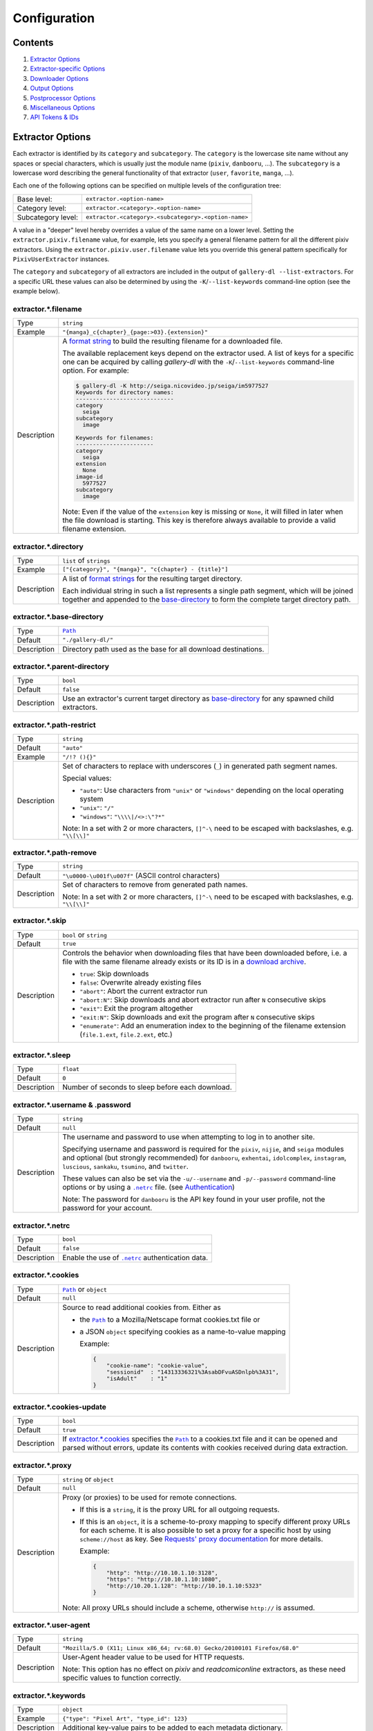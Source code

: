 Configuration
#############

Contents
========

1) `Extractor Options`_
2) `Extractor-specific Options`_
3) `Downloader Options`_
4) `Output Options`_
5) `Postprocessor Options`_
6) `Miscellaneous Options`_
7) `API Tokens & IDs`_



Extractor Options
=================


Each extractor is identified by its ``category`` and ``subcategory``.
The ``category`` is the lowercase site name without any spaces or special
characters, which is usually just the module name
(``pixiv``, ``danbooru``, ...).
The ``subcategory`` is a lowercase word describing the general functionality
of that extractor (``user``, ``favorite``, ``manga``, ...).

Each one of the following options can be specified on multiple levels of the
configuration tree:

================== =====
Base level:        ``extractor.<option-name>``
Category level:    ``extractor.<category>.<option-name>``
Subcategory level: ``extractor.<category>.<subcategory>.<option-name>``
================== =====

A value in a "deeper" level hereby overrides a value of the same name on a
lower level. Setting the ``extractor.pixiv.filename`` value, for example, lets
you specify a general filename pattern for all the different pixiv extractors.
Using the ``extractor.pixiv.user.filename`` value lets you override this
general pattern specifically for ``PixivUserExtractor`` instances.

The ``category`` and ``subcategory`` of all extractors are included in the
output of ``gallery-dl --list-extractors``. For a specific URL these values
can also be determined by using the ``-K``/``--list-keywords`` command-line
option (see the example below).

extractor.*.filename
--------------------
=========== =====
Type        ``string``
Example     ``"{manga}_c{chapter}_{page:>03}.{extension}"``
Description A `format string`_ to build the resulting filename
            for a downloaded file.

            The available replacement keys depend on the extractor used. A list
            of keys for a specific one can be acquired by calling *gallery-dl*
            with the ``-K``/``--list-keywords`` command-line option.
            For example:

            .. code::

                $ gallery-dl -K http://seiga.nicovideo.jp/seiga/im5977527
                Keywords for directory names:
                -----------------------------
                category
                  seiga
                subcategory
                  image

                Keywords for filenames:
                -----------------------
                category
                  seiga
                extension
                  None
                image-id
                  5977527
                subcategory
                  image

            Note: Even if the value of the ``extension`` key is missing or
            ``None``, it will filled in later when the file download is
            starting. This key is therefore always available to provide
            a valid filename extension.
=========== =====


extractor.*.directory
---------------------
=========== =====
Type        ``list`` of ``strings``
Example     ``["{category}", "{manga}", "c{chapter} - {title}"]``
Description A list of `format strings`_ for the resulting target directory.

            Each individual string in such a list represents a single path
            segment, which will be joined together and appended to the
            base-directory_ to form the complete target directory path.
=========== =====


extractor.*.base-directory
--------------------------
=========== =====
Type        |Path|_
Default     ``"./gallery-dl/"``
Description Directory path used as the base for all download destinations.
=========== =====


extractor.*.parent-directory
----------------------------
=========== =====
Type        ``bool``
Default     ``false``
Description Use an extractor's current target directory as
            `base-directory <extractor.*.base-directory_>`__
            for any spawned child extractors.
=========== =====


extractor.*.path-restrict
-------------------------
=========== =====
Type        ``string``
Default     ``"auto"``
Example     ``"/!? (){}"``
Description Set of characters to replace with underscores (``_``)
            in generated path segment names.

            Special values:

            * ``"auto"``: Use characters from ``"unix"`` or ``"windows"``
              depending on the local operating system
            * ``"unix"``: ``"/"``
            * ``"windows"``: ``"\\\\|/<>:\"?*"``

            Note: In a set with 2 or more characters, ``[]^-\`` need to be
            escaped with backslashes, e.g. ``"\\[\\]"``
=========== =====


extractor.*.path-remove
-----------------------
=========== =====
Type        ``string``
Default     ``"\u0000-\u001f\u007f"`` (ASCII control characters)
Description Set of characters to remove from generated path names.

            Note: In a set with 2 or more characters, ``[]^-\`` need to be
            escaped with backslashes, e.g. ``"\\[\\]"``
=========== =====


extractor.*.skip
----------------
=========== =====
Type        ``bool`` or ``string``
Default     ``true``
Description Controls the behavior when downloading files that have been
            downloaded before, i.e. a file with the same filename already
            exists or its ID is in a `download archive`__.

            * ``true``: Skip downloads
            * ``false``: Overwrite already existing files

            * ``"abort"``: Abort the current extractor run
            * ``"abort:N"``: Skip downloads and abort extractor run
              after ``N`` consecutive skips

            * ``"exit"``: Exit the program altogether
            * ``"exit:N"``: Skip downloads and exit the program
              after ``N`` consecutive skips

            * ``"enumerate"``: Add an enumeration index to the beginning of the
              filename extension (``file.1.ext``, ``file.2.ext``, etc.)
=========== =====

__ `extractor.*.archive`_


extractor.*.sleep
-----------------
=========== =====
Type        ``float``
Default     ``0``
Description Number of seconds to sleep before each download.
=========== =====


extractor.*.username & .password
--------------------------------
=========== =====
Type        ``string``
Default     ``null``
Description The username and password to use when attempting to log in to
            another site.

            Specifying username and password is required for the
            ``pixiv``, ``nijie``, and ``seiga``
            modules and optional (but strongly recommended) for
            ``danbooru``, ``exhentai``, ``idolcomplex``, ``instagram``,
            ``luscious``, ``sankaku``, ``tsumino``, and ``twitter``.

            These values can also be set via the ``-u/--username`` and
            ``-p/--password`` command-line options or by using a |.netrc|_ file.
            (see Authentication_)

            Note: The password for ``danbooru`` is the API key found in your
            user profile, not the password for your account.
=========== =====


extractor.*.netrc
-----------------
=========== =====
Type        ``bool``
Default     ``false``
Description Enable the use of |.netrc|_ authentication data.
=========== =====


extractor.*.cookies
-------------------
=========== =====
Type        |Path|_ or ``object``
Default     ``null``
Description Source to read additional cookies from. Either as

            * the |Path|_ to a Mozilla/Netscape format cookies.txt file or
            * a JSON ``object`` specifying cookies as a name-to-value mapping

              Example:

              .. code::

                {
                    "cookie-name": "cookie-value",
                    "sessionid"  : "14313336321%3AsabDFvuASDnlpb%3A31",
                    "isAdult"    : "1"
                }

=========== =====


extractor.*.cookies-update
--------------------------
=========== =====
Type        ``bool``
Default     ``true``
Description If `extractor.*.cookies`_ specifies the |Path|_ to a cookies.txt
            file and it can be opened and parsed without errors,
            update its contents with cookies received during data extraction.
=========== =====


extractor.*.proxy
-----------------
=========== =====
Type        ``string`` or ``object``
Default     ``null``
Description Proxy (or proxies) to be used for remote connections.

            * If this is a ``string``, it is the proxy URL for all
              outgoing requests.
            * If this is an ``object``, it is a scheme-to-proxy mapping to
              specify different proxy URLs for each scheme.
              It is also possible to set a proxy for a specific host by using
              ``scheme://host`` as key.
              See `Requests' proxy documentation`_ for more details.

              Example:

              .. code::

                {
                    "http": "http://10.10.1.10:3128",
                    "https": "http://10.10.1.10:1080",
                    "http://10.20.1.128": "http://10.10.1.10:5323"
                }

            Note: All proxy URLs should include a scheme,
            otherwise ``http://`` is assumed.
=========== =====


extractor.*.user-agent
----------------------
=========== =====
Type        ``string``
Default     ``"Mozilla/5.0 (X11; Linux x86_64; rv:68.0) Gecko/20100101 Firefox/68.0"``
Description User-Agent header value to be used for HTTP requests.

            Note: This option has no effect on `pixiv` and
            `readcomiconline` extractors, as these need specific values to
            function correctly.
=========== =====


extractor.*.keywords
--------------------
=========== =====
Type        ``object``
Example     ``{"type": "Pixel Art", "type_id": 123}``
Description Additional key-value pairs to be added to each metadata dictionary.
=========== =====


extractor.*.keywords-default
----------------------------
=========== =====
Type        any
Default     ``"None"``
Description Default value used for missing or undefined keyword names in
            format strings.
=========== =====


extractor.*.category-transfer
-----------------------------
=========== =====
Type        ``bool``
Default     Extractor-specific
Description Transfer an extractor's (sub)category values to all child
            extractors spawned by it, to let them inherit their parent's
            config options.
=========== =====


extractor.*.archive
-------------------
=========== =====
Type        |Path|_
Default     ``null``
Description File to store IDs of downloaded files in. Downloads of files
            already recorded in this archive file will be skipped_.

            The resulting archive file is not a plain text file but an SQLite3
            database, as either lookup operations are significantly faster or
            memory requirements are significantly lower when the
            amount of stored IDs gets reasonably large.
=========== =====


extractor.*.archive-format
--------------------------
=========== =====
Type        ``string``
Example     ``"{id}_{offset}"``
Description An alternative `format string`_ to build archive IDs with.
=========== =====


extractor.*.postprocessors
--------------------------
=========== =====
Type        ``list`` of |Postprocessor Configuration|_ objects
Example     .. code::

                [
                    {"name": "zip", "compression": "zip"},
                    {"name": "exec",  "command": ["/home/foobar/script", "{category}", "{image_id}"]}
                ]

Description A list of post-processors to be applied to each downloaded file
            in the same order as they are specified.
=========== =====


extractor.*.retries
-------------------
=========== =====
Type        ``integer``
Default     ``4``
Description Maximum number of times a failed HTTP request is retried before
            giving up or ``-1`` for infinite retries.
=========== =====


extractor.*.timeout
-------------------
=========== =====
Type        ``float`` or ``null``
Default     ``30``
Description Amount of time (in seconds) to wait for a successful connection
            and response from a remote server.

            This value gets internally used as the |timeout|_ parameter for the
            |requests.request()|_ method.
=========== =====


extractor.*.verify
------------------
=========== =====
Type        ``bool`` or ``string``
Default     ``true``
Description Controls whether to verify SSL/TLS certificates for HTTPS requests.

            If this is a ``string``, it must be the path to a CA bundle to use
            instead of the default certificates.

            This value gets internally used as the |verify|_ parameter for the
            |requests.request()|_ method.
=========== =====


extractor.*.download
--------------------
=========== =====
Type        ``bool``
Default     ``true``
Description Controls whether to download media files.

            Setting this to ``false`` won't download any files, but all other
            functions (postprocessors_, `download archive`_, etc.)
            will be executed as normal.
=========== =====

.. _postprocessors: `extractor.*.postprocessors`_
.. _download archive: `extractor.*.archive`_


extractor.*.image-range
-----------------------
=========== =====
Type        ``string``
Example     | ``"10-20"``,
            | ``"-5, 10, 30-50, 100-"``
Description Index-range(s) specifying which images to download.

            Note: The index of the first image is ``1``.
=========== =====


extractor.*.chapter-range
-------------------------
=========== =====
Type        ``string``
Description Like `image-range <extractor.*.image-range_>`__,
            but applies to delegated URLs like manga-chapters, etc.
=========== =====


extractor.*.image-filter
------------------------
=========== =====
Type        ``string``
Example     | ``"width >= 1200 and width/height > 1.2"``,
            | ``"re.search(r'foo(bar)+', description)"``
Description | Python expression controlling which images to download.
            | Files for which the expression evaluates to ``False``
              are ignored.
            | Available keys are the filename-specific ones listed
              by ``-K`` or ``-j``.
=========== =====


extractor.*.chapter-filter
--------------------------
=========== =====
Type        ``string``
Example     | ``"lang == 'en'"``
            | ``"language == 'French' and 10 <= chapter < 20"``
Description Like `image-filter <extractor.*.image-filter_>`__,
            but applies to delegated URLs like manga-chapters, etc.
=========== =====


extractor.*.image-unique
------------------------
=========== =====
Type        ``bool``
Default     ``false``
Description Ignore image URLs that have been encountered before during the
            current extractor run.
=========== =====


extractor.*.chapter-unique
--------------------------
=========== =====
Type        ``bool``
Default     ``false``
Description Like `image-unique`__, but applies to delegated URLs
            like manga-chapters, etc.
=========== =====

__ `extractor.*.image-unique`_


extractor.*.date-format
----------------------------
=========== =====
Type        ``string``
Default     ``"%Y-%m-%dT%H:%M:%S"``
Description Format string used to parse ``string`` values of
            `date-min` and `date-max`.

            See |strptime|_ for a list of formatting directives.
=========== =====



Extractor-specific Options
==========================


extractor.artstation.external
-----------------------------
=========== =====
Type        ``bool``
Default     ``false``
Description Try to follow external URLs of embedded players.
=========== =====


extractor.blogger.videos
------------------------
=========== =====
Type        ``bool``
Default     ``true``
Description Download embedded videos hosted on https://www.blogger.com/
=========== =====


extractor.danbooru.ugoira
-------------------------
=========== =====
Type        ``bool``
Default     ``true``
Description Controls the download target for Ugoira posts.

            * ``true``: Original ZIP archives
            * ``false``: Converted video files
=========== =====


extractor.deviantart.extra
--------------------------
=========== =====
Type        ``bool``
Default     ``false``
Description Download extra Sta.sh resources from description texts.

            Note: Enabling this option also enables deviantart.metadata_.
=========== =====


extractor.deviantart.flat
-------------------------
=========== =====
Type        ``bool``
Default     ``true``
Description Select the directory structure created by the Gallery- and
            Favorite-Extractors.

            * ``true``: Use a flat directory structure.
            * ``false``: Collect a list of all gallery-folders or
              favorites-collections and transfer any further work to other
              extractors (``folder`` or ``collection``), which will then
              create individual subdirectories for each of them.
=========== =====


extractor.deviantart.folders
----------------------------
=========== =====
Type        ``bool``
Default     ``false``
Description Provide a ``folders`` metadata field that contains the names of all
            folders a deviation is present in.

            Note: Gathering this information requires a lot of API calls.
            Use with caution.
=========== =====


extractor.deviantart.include
----------------------------
=========== =====
Type        ``string`` or ``list`` of ``strings``
Default     ``"gallery"``
Example     ``"favorite,journal,scraps"`` or ``["favorite", "journal", "scraps"]``
Description A (comma-separated) list of subcategories to include
            when processing a user profile.

            Possible values are
            ``"gallery"``, ``"scraps"``, ``"journal"``, ``"favorite"``.

            You can use ``"all"`` instead of listing all values separately.
=========== =====


extractor.deviantart.journals
-----------------------------
=========== =====
Type        ``string``
Default     ``"html"``
Description Selects the output format of journal entries.

            * ``"html"``: HTML with (roughly) the same layout as on DeviantArt.
            * ``"text"``: Plain text with image references and HTML tags removed.
            * ``"none"``: Don't download journals.
=========== =====


extractor.deviantart.mature
---------------------------
=========== =====
Type        ``bool``
Default     ``true``
Description Enable mature content.

            This option simply sets the |mature_content|_ parameter for API
            calls to either ``"true"`` or ``"false"`` and does not do any other
            form of content filtering.
=========== =====


extractor.deviantart.metadata
-----------------------------
=========== =====
Type        ``bool``
Default     ``false``
Description Request extended metadata for deviation objects to additionally
            provide ``description``, ``tags``, ``license`` and ``is_watching``
            fields.
=========== =====


extractor.deviantart.original
-----------------------------
=========== =====
Type        ``bool`` or ``string``
Default     ``true``
Description Download original files if available.

            Setting this option to ``"images"`` only downloads original
            files if they are images and falls back to preview versions for
            everything else (archives, etc.).
=========== =====


extractor.deviantart.quality
----------------------------
=========== =====
Type        ``integer``
Default     ``100``
Description JPEG quality level of newer images for which
            an original file download is not available.
=========== =====


extractor.deviantart.refresh-token
----------------------------------
=========== =====
Type        ``string``
Default     ``null``
Description The ``refresh-token`` value you get from
            `linking your DeviantArt account to gallery-dl <OAuth_>`__.

            Using a ``refresh-token`` allows you to access private or otherwise
            not publicly available deviations.

            Note: The ``refresh-token`` becomes invalid
            `after 3 months <https://www.deviantart.com/developers/authentication#refresh>`__
            or whenever your `cache file <cache.file_>`__ is deleted or cleared.
=========== =====


extractor.deviantart.wait-min
-----------------------------
=========== =====
Type        ``integer``
Default     ``0``
Description Minimum wait time in seconds before API requests.

            Note: This value will internally be rounded up
            to the next power of 2.
=========== =====


extractor.exhentai.limits
-------------------------
=========== =====
Type        ``bool``
Default     ``true``
Description Check image download limits
            and stop extraction when they are exceeded.
=========== =====


extractor.exhentai.original
---------------------------
=========== =====
Type        ``bool``
Default     ``true``
Description Download full-sized original images if available.
=========== =====


extractor.exhentai.wait-min & .wait-max
---------------------------------------
=========== =====
Type        ``float``
Default     ``3.0`` and ``6.0``
Description Minimum and maximum wait time in seconds between each image

            ExHentai detects and blocks automated downloaders.
            *gallery-dl* waits a randomly selected number of
            seconds between ``wait-min`` and ``wait-max`` after
            each image to prevent getting blocked.
=========== =====


extractor.flickr.access-token & .access-token-secret
----------------------------------------------------
=========== =====
Type        ``string``
Default     ``null``
Description The ``access_token`` and ``access_token_secret`` values you get
            from `linking your Flickr account to gallery-dl <OAuth_>`__.
=========== =====


extractor.flickr.videos
-----------------------
=========== =====
Type        ``bool``
Default     ``true``
Description Extract and download videos.
=========== =====


extractor.flickr.size-max
--------------------------
=========== =====
Type        ``integer`` or ``string``
Default     ``null``
Description Sets the maximum allowed size for downloaded images.

            * If this is an ``integer``, it specifies the maximum image dimension
              (width and height) in pixels.
            * If this is a ``string``, it should be one of Flickr's format specifiers
              (``"Original"``, ``"Large"``, ... or ``"o"``, ``"k"``, ``"h"``,
              ``"l"``, ...) to use as an upper limit.
=========== =====


extractor.furaffinity.include
-----------------------------
=========== =====
Type        ``string`` or ``list`` of ``strings``
Default     ``"gallery"``
Example     ``"scraps,favorite"`` or ``["scraps", "favorite"]``
Description A (comma-separated) list of subcategories to include
            when processing a user profile.

            Possible values are
            ``"gallery"``, ``"scraps"``, ``"favorite"``.

            You can use ``"all"`` instead of listing all values separately.
=========== =====


extractor.gelbooru.api
----------------------
=========== =====
Type        ``bool``
Default     ``true``
Description Enable use of Gelbooru's API.

            Set this value to `false` if the API has been disabled to switch
            to manual information extraction.
=========== =====


extractor.gfycat.format
-----------------------
=========== =====
Type        ``string``
Default     ``"mp4"``
Description The name of the preferred animation format, which can be one of
            ``"mp4"``, ``"webm"``, ``"gif"``, ``"webp"`` or ``"mjpg"``.

            If the selected format is not available, ``"mp4"``, ``"webm"``
            and ``"gif"`` (in that order) will be tried instead, until an
            available format is found.
=========== =====


extractor.hitomi.metadata
-------------------------
=========== =====
Type        ``bool``
Default     ``true``
Description Try to extract
            ``artist``, ``group``, ``parody``,  and ``characters``
            metadata.
=========== =====


extractor.imgur.mp4
-------------------
=========== =====
Type        ``bool`` or ``string``
Default     ``true``
Description Controls whether to choose the GIF or MP4 version of an animation.

            * ``true``: Follow Imgur's advice and choose MP4 if the
              ``prefer_video`` flag in an image's metadata is set.
            * ``false``: Always choose GIF.
            * ``"always"``: Always choose MP4.
=========== =====


extractor.instagram.highlights
------------------------------
=========== =====
Type        ``bool``
Default     ``false``
Description Include *Story Highlights* when downloading a user profile.
            (requires authentication)
=========== =====


extractor.instagram.videos
--------------------------
=========== =====
Type        ``bool``
Default     ``true``
Description Download video files.
=========== =====


extractor.kissmanga.captcha
---------------------------
=========== =====
Type        ``string``
Default     ``"stop"``
Description Controls how to handle redirects to CAPTCHA pages.

            * ``"stop``: Stop the current extractor run.
            * ``"wait``: Ask the user to solve the CAPTCHA and wait.
=========== =====


extractor.newgrounds.include
----------------------------
=========== =====
Type        ``string`` or ``list`` of ``strings``
Default     ``"art"``
Example     ``"movies,audio"`` or ``["movies", "audio"]``
Description A (comma-separated) list of subcategories to include
            when processing a user profile.

            Possible values are
            ``"art"``, ``"audio"``, ``"movies"``.

            You can use ``"all"`` instead of listing all values separately.
=========== =====


extractor.oauth.browser
-----------------------
=========== =====
Type        ``bool``
Default     ``true``
Description Controls how a user is directed to an OAuth authorization site.

            * ``true``: Use Python's |webbrowser.open()|_ method to automatically
              open the URL in the user's browser.
            * ``false``: Ask the user to copy & paste an URL from the terminal.
=========== =====


extractor.oauth.port
--------------------
=========== =====
Type        ``integer``
Default     ``6414``
Description Port number to listen on during OAuth authorization.

            Note: All redirects will go to http://localhost:6414/, regardless
            of the port specified here. You'll have to manually adjust the
            port number in your browser's address bar when using a different
            port than the default.
=========== =====


extractor.photobucket.subalbums
-------------------------------
=========== =====
Type        ``bool``
Default     ``true``
Description Download subalbums.
=========== =====


extractor.pixiv.user.avatar
---------------------------
=========== =====
Type        ``bool``
Default     ``false``
Description Download user avatars.
=========== =====


extractor.pixiv.ugoira
----------------------
=========== =====
Type        ``bool``
Default     ``true``
Description Download Pixiv's Ugoira animations or ignore them.

            These animations come as a ``.zip`` file containing all
            animation frames in JPEG format.

            Use an `ugoira`_ post processor to convert them
            to watchable videos. (Example__)
=========== =====

__ https://github.com/mikf/gallery-dl/blob/v1.12.3/docs/gallery-dl-example.conf#L9-L14


extractor.plurk.comments
------------------------
=========== =====
Type        ``bool``
Default     ``false``
Description Also search Plurk comments for URLs.
=========== =====


extractor.reactor.wait-min & .wait-max
--------------------------------------
=========== =====
Type        ``float``
Default     ``3.0`` and ``6.0``
Description Minimum and maximum wait time in seconds between HTTP requests
            during the extraction process.
=========== =====


extractor.readcomiconline.captcha
---------------------------------
=========== =====
Type        ``string``
Default     ``"stop"``
Description Controls how to handle redirects to CAPTCHA pages.

            * ``"stop``: Stop the current extractor run.
            * ``"wait``: Ask the user to solve the CAPTCHA and wait.
=========== =====


extractor.recursive.blacklist
-----------------------------
=========== =====
Type        ``list`` of ``strings``
Default     ``["directlink", "oauth", "recursive", "test"]``
Description A list of extractor categories which should be ignored when using
            the ``recursive`` extractor.
=========== =====


extractor.reddit.comments
-------------------------
=========== =====
Type        ``integer``
Default     ``0``
Description The value of the ``limit`` parameter when loading
            a submission and its comments.
            This number (roughly) specifies the total amount of comments
            being retrieved with the first API call.

            Reddit's internal default and maximum values for this parameter
            appear to be 200 and 500 respectively.

            The value ``0`` ignores all comments and significantly reduces the
            time required when scanning a subreddit.
=========== =====


extractor.reddit.morecomments
-----------------------------
=========== =====
Type        ``bool``
Default     ``false``
Description Retrieve additional comments by resolving the ``more`` comment
            stubs in the base comment tree.

            This requires 1 additional API call for every 100 extra comments.
=========== =====


extractor.reddit.date-min & .date-max
-------------------------------------
=========== =====
Type        |Date|_
Default     ``0`` and ``253402210800`` (timestamp of |datetime.max|_)
Description Ignore all submissions posted before/after this date.
=========== =====


extractor.reddit.id-min & .id-max
---------------------------------
=========== =====
Type        ``string``
Example     ``"6kmzv2"``
Description Ignore all submissions posted before/after the submission with
            this ID.
=========== =====


extractor.reddit.recursion
--------------------------
=========== =====
Type        ``integer``
Default     ``0``
Description Reddit extractors can recursively visit other submissions
            linked to in the initial set of submissions.
            This value sets the maximum recursion depth.

            Special values:

            * ``0``: Recursion is disabled
            * ``-1``: Infinite recursion (don't do this)
=========== =====


extractor.reddit.refresh-token
------------------------------
=========== =====
Type        ``string``
Default     ``null``
Description The ``refresh-token`` value you get from
            `linking your Reddit account to gallery-dl <OAuth_>`__.

            Using a ``refresh-token`` allows you to access private or otherwise
            not publicly available subreddits, given that your account is
            authorized to do so,
            but requests to the reddit API are going to be rate limited
            at 600 requests every 10 minutes/600 seconds.
=========== =====


extractor.reddit.videos
-----------------------
=========== =====
Type        ``bool`` or ``string``
Default     ``true``
Description Control video download behavior.

            * ``true``: Download videos and use `youtube-dl`_ to handle
              HLS and DASH manifests
            * ``"ytdl"``: Download videos and let `youtube-dl`_ handle all of
              video extraction and download
            * ``false``: Ignore videos
=========== =====


extractor.sankaku.wait-min & .wait-max
--------------------------------------
=========== =====
Type        ``float``
Default     ``3.0`` and ``6.0``
Description Minimum and maximum wait time in seconds between each image

            Sankaku Channel responds with ``429 Too Many Requests`` if it
            receives too many HTTP requests in a certain amount of time.
            Waiting a few seconds between each request tries to prevent that.
=========== =====


extractor.smugmug.videos
------------------------
=========== =====
Type        ``bool``
Default     ``true``
Description Download video files.
=========== =====


extractor.tumblr.avatar
-----------------------
=========== =====
Type        ``bool``
Default     ``false``
Description Download blog avatars.
=========== =====


extractor.tumblr.date-min & .date-max
-------------------------------------
=========== =====
Type        |Date|_
Default     ``0`` and ``null``
Description Ignore all posts published before/after this date.
=========== =====


extractor.tumblr.external
-------------------------
=========== =====
Type        ``bool``
Default     ``false``
Description Follow external URLs (e.g. from "Link" posts) and try to extract
            images from them.
=========== =====


extractor.tumblr.inline
-----------------------
=========== =====
Type        ``bool``
Default     ``true``
Description Search posts for inline images and videos.
=========== =====


extractor.tumblr.reblogs
------------------------
=========== =====
Type        ``bool`` or ``string``
Default     ``true``
Description * ``true``: Extract media from reblogged posts
            * ``false``: Skip reblogged posts
            * ``"same-blog"``: Skip reblogged posts unless the original post
              is from the same blog
=========== =====


extractor.tumblr.posts
----------------------
=========== =====
Type        ``string`` or ``list`` of ``strings``
Default     ``"all"``
Example     ``"video,audio,link"`` or ``["video", "audio", "link"]``
Description A (comma-separated) list of post types to extract images, etc. from.

            Possible types are ``text``, ``quote``, ``link``, ``answer``,
            ``video``, ``audio``, ``photo``, ``chat``.

            You can use ``"all"`` instead of listing all types separately.
=========== =====


extractor.twitter.content
-------------------------
=========== =====
Type        ``bool``
Default     ``false``
Description Extract tweet text as ``content`` metadata.
=========== =====


extractor.twitter.retweets
--------------------------
=========== =====
Type        ``bool``
Default     ``true``
Description Extract images from retweets.
=========== =====


extractor.twitter.twitpic
-------------------------
=========== =====
Type        ``bool``
Default     ``false``
Description Extract `TwitPic <https://twitpic.com/>`__ embeds.
=========== =====


extractor.twitter.videos
------------------------
=========== =====
Type        ``bool`` or ``string``
Default     ``true``
Description Control video download behavior.

            * ``true``: Download videos and use `youtube-dl`_ to handle
              HLS ``.m3u8`` manifests
            * ``"ytdl"``: Download videos and let `youtube-dl`_ handle all of
              video extraction and download
            * ``false``: Skip video Tweets
=========== =====


extractor.vsco.videos
---------------------
=========== =====
Type        ``bool``
Default     ``true``
Description Download video files.
=========== =====


extractor.wallhaven.api-key
---------------------------
=========== =====
Type        ``string``
Default     ``null``
Description Your  `API Key <https://wallhaven.cc/settings/account>`__ to use
            your account's browsing settings and default filters when searching.

            See https://wallhaven.cc/help/api for more information.
=========== =====


extractor.[booru].tags
----------------------
=========== =====
Type        ``bool``
Default     ``false``
Description Categorize tags by their respective types
            and provide them as ``tags_<type>`` metadata fields.

            Note: This requires 1 additional HTTP request for each post.
=========== =====


extractor.[manga-extractor].chapter-reverse
-------------------------------------------
=========== =====
Type        ``bool``
Default     ``false``
Description Reverse the order of chapter URLs extracted from manga pages.

            * ``true``: Start with the latest chapter
            * ``false``: Start with the first chapter
=========== =====



Downloader Options
==================


downloader.*.enabled
--------------------
=========== =====
Type        ``bool``
Default     ``true``
Description Enable/Disable this downloader module.
=========== =====


downloader.*.mtime
------------------
=========== =====
Type        ``bool``
Default     ``true``
Description Use |Last-Modified|_ HTTP response headers
            to set file modification times.
=========== =====


downloader.*.part
-----------------
=========== =====
Type        ``bool``
Default     ``true``
Description Controls the use of ``.part`` files during file downloads.

            * ``true``: Write downloaded data into ``.part`` files and rename
              them upon download completion. This mode additionally supports
              resuming incomplete downloads.
            * ``false``: Do not use ``.part`` files and write data directly
              into the actual output files.
=========== =====


downloader.*.part-directory
---------------------------
=========== =====
Type        |Path|_
Default     ``null``
Description Alternate location for ``.part`` files.

            Missing directories will be created as needed.
            If this value is ``null``, ``.part`` files are going to be stored
            alongside the actual output files.
=========== =====


downloader.*.rate
-----------------
=========== =====
Type        ``string``
Default     ``null``
Example     ``"32000"``, ``"500k"``, ``"2.5M"``
Description Maximum download rate in bytes per second.

            Possible values are valid integer or floating-point numbers
            optionally followed by one of ``k``, ``m``. ``g``, ``t`` or ``p``.
            These suffixes are case-insensitive.
=========== =====


downloader.*.retries
--------------------
=========== =====
Type        ``integer``
Default     `extractor.*.retries`_
Description Maximum number of retries during file downloads
            or ``-1`` for infinite retries.
=========== =====


downloader.*.timeout
--------------------
=========== =====
Type        ``float`` or ``null``
Default     `extractor.*.timeout`_
Description Connection timeout during file downloads.
=========== =====


downloader.*.verify
-------------------
=========== =====
Type        ``bool`` or ``string``
Default     `extractor.*.verify`_
Description Certificate validation during file downloads.
=========== =====


downloader.http.adjust-extensions
---------------------------------
=========== =====
Type        ``bool``
Default     ``true``
Description Check the file headers of ``jpg``, ``png``, and ``gif`` files
            and adjust their filename extensions if they do not match.
=========== =====


downloader.ytdl.format
----------------------
=========== =====
Type        ``string``
Default     youtube-dl's default, currently ``"bestvideo+bestaudio/best"``
Description Video `format selection
            <https://github.com/ytdl-org/youtube-dl#format-selection>`__
            directly passed to youtube-dl.
=========== =====


downloader.ytdl.forward-cookies
-------------------------------
=========== =====
Type        ``bool``
Default     ``true``
Description Forward cookies to youtube-dl.
=========== =====


downloader.ytdl.logging
-----------------------
=========== =====
Type        ``bool``
Default     ``true``
Description | Route youtube-dl's output through gallery-dl's logging system.
            | Otherwise youtube-dl will write its output directly to stdout/stderr.

            Note: Set ``quiet`` and ``no_warnings`` in
            `downloader.ytdl.raw-options`_ to ``true`` to suppress all output.
=========== =====


downloader.ytdl.outtmpl
-----------------------
=========== =====
Type        ``string``
Default     ``null``
Description The `Output Template <https://github.com/ytdl-org/youtube-dl#output-template>`__
            used to generate filenames for files downloaded with youtube-dl.

            Special values:

            * ``null``: generate filenames with `extractor.*.filename`_
            * ``"default"``: use youtube-dl's default, currently ``"%(title)s-%(id)s.%(ext)s"``

            Note: An output template other than ``null`` might
            cause unexpected results in combination with other options
            (e.g. ``"skip": "enumerate"``)
=========== =====


downloader.ytdl.raw-options
---------------------------
=========== =====
Type        ``object``
Example     .. code::

                {
                    "quiet": true,
                    "writesubtitles": true,
                    "merge_output_format": "mkv"
                }

Description | Additional options passed directly to the ``YoutubeDL`` constructor.
            | All available options can be found in `youtube-dl's docstrings
              <https://github.com/ytdl-org/youtube-dl/blob/master/youtube_dl/YoutubeDL.py#L138-L318>`__.
=========== =====



Output Options
==============


output.mode
-----------
=========== =====
Type        ``string``
Default     ``"auto"``
Description Controls the output string format and status indicators.

            * ``"null"``: No output
            * ``"pipe"``: Suitable for piping to other processes or files
            * ``"terminal"``: Suitable for the standard Windows console
            * ``"color"``: Suitable for terminals that understand ANSI escape codes and colors
            * ``"auto"``: Automatically choose the best suitable output mode
=========== =====


output.shorten
--------------
=========== =====
Type        ``bool``
Default     ``true``
Description Controls whether the output strings should be shortened to fit
            on one console line.
=========== =====


output.progress
---------------
=========== =====
Type        ``bool`` or ``string``
Default     ``true``
Description Controls the progress indicator when *gallery-dl* is run with
            multiple URLs as arguments.

            * ``true``: Show the default progress indicator
              (``"[{current}/{total}] {url}"``)
            * ``false``: Do not show any progress indicator
            * Any ``string``: Show the progress indicator using this
              as a custom `format string`_. Possible replacement keys are
              ``current``, ``total``  and ``url``.
=========== =====


output.log
----------
=========== =====
Type        ``string`` or |Logging Configuration|_
Default     ``"[{name}][{levelname}] {message}"``
Description Configuration for standard logging output to stderr.

            If this is a simple ``string``, it specifies
            the format string for logging messages.
=========== =====


output.logfile
--------------
=========== =====
Type        |Path|_ or |Logging Configuration|_
Default     ``null``
Description File to write logging output to.
=========== =====


output.unsupportedfile
----------------------
=========== =====
Type        |Path|_ or |Logging Configuration|_
Default     ``null``
Description File to write external URLs unsupported by *gallery-dl* to.

            The default format string here is ``"{message}"``.
=========== =====


output.num-to-str
-----------------
=========== =====
Type        ``bool``
Default     ``false``
Description Convert numeric values (``integer`` or ``float``) to ``string``
            before outputting them as JSON.
=========== =====



Postprocessor Options
=====================


classify
--------

Categorize files by filename extension

classify.mapping
----------------
=========== =====
Type        ``object``
Default     .. code::

                {
                    "Pictures" : ["jpg", "jpeg", "png", "gif", "bmp", "svg", "webp"],
                    "Video"    : ["flv", "ogv", "avi", "mp4", "mpg", "mpeg", "3gp", "mkv", "webm", "vob", "wmv"],
                    "Music"    : ["mp3", "aac", "flac", "ogg", "wma", "m4a", "wav"],
                    "Archives" : ["zip", "rar", "7z", "tar", "gz", "bz2"]
                }

Description A mapping from directory names to filename extensions that should
            be stored in them.

            Files with an extension not listed will be ignored and stored
            in their default location.
=========== =====


compare
-------

| Compare versions of the same file and replace/enumerate them on mismatch
| (requires `downloader.*.part`_ = ``true`` and `extractor.*.skip`_ = ``false``)

compare.action
--------------
=========== =====
Type        ``string``
Default     ``"replace"``
Description The action to take when files do not compare as equal.

            * ``"replace"``: Replace/Overwrite the old version with the new one
            * ``"enumerate"``: Add an enumeration index to the filename of the new
              version like `skip = "enumerate" <extractor.*.skip_>`__
=========== =====

compare.shallow
---------------
=========== =====
Type        ``bool``
Default     ``false``
Description Only compare file sizes. Do not read and compare their content.
=========== =====


exec
----

Execute external commands.

exec.async
----------
=========== =====
Type        ``bool``
Default     ``false``
Description Controls whether to wait for a subprocess to finish
            or to let it run asynchronously.
=========== =====

exec.command
------------
=========== =====
Type        ``string`` or ``list`` of ``strings``
Example     | ``"convert {} {}.png && rm {}"``,
            | ``["echo", "{user[account]}", "{id}"]``
Description The command to run.

            * If this is a ``string``, it will be executed using the system's
              shell, e.g. ``/bin/sh``. Any ``{}`` will be replaced
              with the full path of a file or target directory, depending on
              `exec.final`_

            * If this is a ``list``, the first element specifies the program
              name and any further elements its arguments.
              Each element of this list is treated as a `format string`_ using
              the files' metadata as well as ``{_path}``, ``{_directory}``,
              and ``{_filename}``.
=========== =====

exec.final
----------
=========== =====
Type        ``bool``
Default     ``false``
Description Controls whether to execute `exec.command`_ for each
            downloaded file or only once after all files
            have been downloaded successfully.
=========== =====


metadata
--------

Write image metadata to separate files

metadata.mode
-------------
=========== =====
Type        ``string``
Default     ``"json"``
Description Select how to write metadata.

            * ``"json"``: all metadata using `json.dump()
              <https://docs.python.org/3/library/json.html#json.dump>`_
            * ``"tags"``: ``tags`` separated by newlines
            * ``"custom"``: result of applying `metadata.content-format`_
              to a file's metadata dictionary
=========== =====

metadata.directory
------------------
=========== =====
Type        ``string``
Default     ``"."``
Example     ``"metadata"``
Description Directory where metadata files are stored in relative to the
            current target location for file downloads.
=========== =====

metadata.extension
------------------
=========== =====
Type        ``string``
Default     ``"json"`` or ``"txt"``
Description Filename extension for metadata files that will be appended to the
            original file names.
=========== =====

metadata.extension-format
-------------------------
=========== =====
Type        ``string``
Example     | ``"{extension}.json"``,
            | ``"json"``
Description Custom format string to build filename extensions for metadata
            files with, which will replace the original filename extensions.

            Note: `metadata.extension`_ is ignored if this option is set.
=========== =====

metadata.content-format
-----------------------
=========== =====
Type        ``string``
Example     ``"tags:\n\n{tags:J\n}\n"``
Description Custom format string to build the content of metadata files with.

            Note: Only applies for ``"mode": "custom"``.
=========== =====


mtime
-----

Set file modification time according to its metadata

mtime.key
---------
=========== =====
Type        ``string``
Default     ``"date"``
Description Name of the metadata field whose value should be used.

            This value must either be a UNIX timestamp or a
            |datetime|_ object.
=========== =====


ugoira
------

Convert Pixiv Ugoira to WebM using `FFmpeg <https://www.ffmpeg.org/>`__.

ugoira.extension
----------------
=========== =====
Type        ``string``
Default     ``"webm"``
Description Filename extension for the resulting video files.
=========== =====

ugoira.ffmpeg-args
------------------
=========== =====
Type        ``list`` of ``strings``
Default     ``null``
Example     ``["-c:v", "libvpx-vp9", "-an", "-b:v", "2M"]``
Description Additional FFmpeg command-line arguments.
=========== =====

ugoira.ffmpeg-location
----------------------
=========== =====
Type        |Path|_
Default     ``"ffmpeg"``
Description Location of the ``ffmpeg`` (or ``avconv``) executable to use.
=========== =====

ugoira.ffmpeg-output
--------------------
=========== =====
Type        ``bool``
Default     ``true``
Description Show FFmpeg output.
=========== =====

ugoira.ffmpeg-twopass
---------------------
=========== =====
Type        ``bool``
Default     ``false``
Description Enable Two-Pass encoding.
=========== =====

ugoira.framerate
----------------
=========== =====
Type        ``string``
Default     ``"auto"``
Description Controls the frame rate argument (``-r``) for FFmpeg

            * ``"auto"``: Automatically assign a fitting frame rate
              based on delays between frames.
            * any other ``string``:  Use this value as argument for ``-r``.
            * ``null`` or an empty ``string``: Don't set an explicit frame rate.
=========== =====

ugoira.keep-files
-----------------
=========== =====
Type        ``bool``
Default     ``false``
Description Keep ZIP archives after conversion.
=========== =====

ugoira.libx264-prevent-odd
--------------------------
=========== =====
Type        ``bool``
Default     ``true``
Description Prevent ``"width/height not divisible by 2"`` errors
            when using ``libx264`` or ``libx265`` encoders
            by applying a simple cropping filter. See this `Stack Overflow
            thread <https://stackoverflow.com/questions/20847674>`__
            for more information.

            This option, when ``libx264/5`` is used, automatically
            adds ``["-vf", "crop=iw-mod(iw\\,2):ih-mod(ih\\,2)"]``
            to the list of FFmpeg command-line arguments
            to reduce an odd width/height by 1 pixel and make them even.
=========== =====


zip
---

Store files in a ZIP archive.

zip.compression
---------------
=========== =====
Type        ``string``
Default     ``"store"``
Description Compression method to use when writing the archive.

            Possible values are ``"store"``, ``"zip"``, ``"bzip2"``, ``"lzma"``.
=========== =====

zip.extension
-------------
=========== =====
Type        ``string``
Default     ``"zip"``
Description Filename extension for the created ZIP archive.
=========== =====

zip.keep-files
--------------
=========== =====
Type        ``bool``
Default     ``false``
Description Keep the actual files after writing them to a ZIP archive.
=========== =====

zip.mode
--------
=========== =====
Type        ``string``
Default     ``"default"``
Description * ``"default"``: Write the central directory file header
              once after everything is done or an exception is raised.

            * ``"safe"``: Update the central directory file header
              each time a file is stored in a ZIP archive.

              This greatly reduces the chance a ZIP archive gets corrupted in
              case the Python interpreter gets shut down unexpectedly
              (power outage, SIGKILL) but is also a lot slower.
=========== =====



Miscellaneous Options
=====================


cache.file
----------
=========== =====
Type        |Path|_
Default     * |tempfile.gettempdir()|__ + ``".gallery-dl.cache"`` on Windows
            * (``$XDG_CACHE_HOME`` or ``"~/.cache"``) + ``"/gallery-dl/cache.sqlite3"`` on all other platforms
Description Path of the SQLite3 database used to cache login sessions,
            cookies and API tokens across `gallery-dl` invocations.

            Set this option to ``null`` or an invalid path to disable
            this cache.
=========== =====

__ gettempdir_


ciphers
-------
=========== =====
Type        ``bool`` or ``string``
Default     ``true``
Description * ``true``: Update urllib3's default cipher list
            * ``false``: Leave the default cipher list as is
            * Any ``string``: Replace urllib3's default ciphers with these
              (See `SSLContext.set_ciphers() <https://docs.python.org/3/library/ssl.html#ssl.SSLContext.set_ciphers>`__
              for details)
=========== =====


pyopenssl
---------
=========== =====
Type        ``bool``
Default     ``false``
Description Use `pyOpenSSL <https://www.pyopenssl.org/en/stable/>`__-backed
            SSL-support.
=========== =====



API Tokens & IDs
================


All configuration keys listed in this section have fully functional default
values embedded into *gallery-dl* itself, but if things unexpectedly break
or you want to use your own personal client credentials, you can follow these
instructions to get an alternative set of API tokens and IDs.


extractor.deviantart.client-id & .client-secret
-----------------------------------------------
=========== =====
Type        ``string``
How To      * login and visit DeviantArt's
              `Applications & Keys <https://www.deviantart.com/developers/apps>`__
              section
            * click "Register Application"
            * scroll to "OAuth2 Redirect URI Whitelist (Required)"
              and enter "https://mikf.github.io/gallery-dl/oauth-redirect.html"
            * scroll to the bottom and agree to the API License Agreement.
              Submission Policy, and Terms of Service.
            * click "Save"
            * copy ``client_id`` and ``client_secret`` of your new
              application and put them in your configuration file
              as ``"client-id"`` and ``"client-secret"``
            * get a new `refresh-token <extractor.deviantart.refresh-token_>`__
              if necessary
=========== =====


extractor.flickr.api-key & .api-secret
--------------------------------------
=========== =====
Type        ``string``
How To      * login and `Create an App <https://www.flickr.com/services/apps/create/apply/>`__
              in Flickr's `App Garden <https://www.flickr.com/services/>`__
            * click "APPLY FOR A NON-COMMERCIAL KEY"
            * fill out the form with a random name and description
              and click "SUBMIT"
            * copy ``Key`` and ``Secret`` and put them in your configuration
              file
=========== =====


extractor.pawoo.access-token
----------------------------
=========== =====
Type        ``string``
How To
=========== =====


extractor.reddit.client-id & .user-agent
----------------------------------------
=========== =====
Type        ``string``
How To      * login and visit the `apps <https://www.reddit.com/prefs/apps/>`__
              section of your account's preferences
            * click the "are you a developer? create an app..." button
            * fill out the form, choose "installed app", preferably set
              "http://localhost:6414/" as "redirect uri" and finally click
              "create app"
            * copy the client id (third line, under your application's name and
              "installed app") and put it in your configuration file
            * use "``Python:<application name>:v1.0 (by /u/<username>)``" as
              user-agent and replace ``<application name>`` and ``<username>``
              accordingly (see Reddit's
              `API access rules <https://github.com/reddit/reddit/wiki/API>`__)
=========== =====


extractor.smugmug.api-key & .api-secret
---------------------------------------
=========== =====
Type        ``string``
How To      * login and `Apply for an API Key <https://api.smugmug.com/api/developer/apply>`__
            * use a random name and description,
              set "Type" to "Application", "Platform" to "All",
              and "Use" to "Non-Commercial"
            * fill out the two checkboxes at the bottom and click "Apply"
            * copy ``API Key`` and ``API Secret``
              and put them in your configuration file
=========== =====


extractor.tumblr.api-key & .api-secret
--------------------------------------
=========== =====
Type        ``string``
How To      * login and visit Tumblr's
              `Applications <https://www.tumblr.com/oauth/apps>`__ section
            * click "Register application"
            * fill out the form: use a random name and description, set
              https://example.org/ as "Application Website" and "Default
              callback URL"
            * solve Google's "I'm not a robot" challenge and click "Register"
            * click "Show secret key" (below "OAuth Consumer Key")
            * copy your ``OAuth Consumer Key`` and ``Secret Key``
              and put them in your configuration file
=========== =====



Custom Types
============


Date
----
=========== =====
Type        ``string`` or ``integer``
Example     | ``"2019-01-01T00:00:00"``,
            | ``"2019"`` with ``"%Y"`` as `date-format`_,
            | ``1546297200``
Description A |Date|_ value represents a specific point in time.

            * If given as ``string``, it is parsed according to `date-format`_.
            * If given as ``integer``, it is interpreted as UTC timestamp.
=========== =====


Path
----
=========== =====
Type        ``string`` or ``list`` of ``strings``
Example     | ``"file.ext"``,
            | ``"~/path/to/file.ext"``,
            | ``"$HOME/path/to/file.ext"``,
            | ``["$HOME", "path", "to", "file.ext"]``
Description A |Path|_ is a ``string`` representing the location of a file
            or directory.

            Simple `tilde expansion <https://docs.python.org/3/library/os.path.html#os.path.expanduser>`__
            and `environment variable expansion <https://docs.python.org/3/library/os.path.html#os.path.expandvars>`__
            is supported.

            In Windows environments, backslashes (``"\"``) can, in addition to
            forward slashes (``"/"``), be used as path separators.
            Because backslashes are JSON's escape character,
            they themselves have to be escaped.
            The path ``C:\path\to\file.ext`` has therefore to be written as
            ``"C:\\path\\to\\file.ext"`` if you want to use backslashes.
=========== =====


Logging Configuration
---------------------
=========== =====
Type        ``object``

Example     .. code::

                {
                    "format": "{asctime} {name}: {message}",
                    "format-date": "%H:%M:%S",
                    "path": "~/log.txt",
                    "encoding": "ascii"
                }

                {
                    "level": "debug",
                    "format": {
                        "debug"  : "debug: {message}",
                        "info"   : "[{name}] {message}",
                        "warning": "Warning: {message}",
                        "error"  : "ERROR: {message}"
                    }
                }

Description Extended logging output configuration.

            * format
                * General format string for logging messages
                  or a dictionary with format strings for each loglevel.

                  In addition to the default
                  `LogRecord attributes <https://docs.python.org/3/library/logging.html#logrecord-attributes>`__,
                  it is also possible to access the current
                  `extractor <https://github.com/mikf/gallery-dl/blob/2e516a1e3e09cb8a9e36a8f6f7e41ce8d4402f5a/gallery_dl/extractor/common.py#L24>`__
                  and `job <https://github.com/mikf/gallery-dl/blob/2e516a1e3e09cb8a9e36a8f6f7e41ce8d4402f5a/gallery_dl/job.py#L19>`__
                  objects as well as their attributes
                  (e.g. ``"{extractor.url}"``)
                * Default: ``"[{name}][{levelname}] {message}"``
            * format-date
                * Format string for ``{asctime}`` fields in logging messages
                  (see `strftime() directives <https://docs.python.org/3/library/time.html#time.strftime>`__)
                * Default: ``"%Y-%m-%d %H:%M:%S"``
            * level
                * Minimum logging message level
                  (one of ``"debug"``, ``"info"``, ``"warning"``, ``"error"``, ``"exception"``)
                * Default: ``"info"``
            * path
                * |Path|_ to the output file
            * mode
                * Mode in which the file is opened;
                  use ``"w"`` to truncate or ``"a"`` to append
                  (see `open() <https://docs.python.org/3/library/functions.html#open>`__)
                * Default: ``"w"``
            * encoding
                * File encoding
                * Default: ``"utf-8"``

            Note: path, mode and encoding are only applied when configuring
            logging output to a file.
=========== =====


Postprocessor Configuration
---------------------------
=========== =====
Type        ``object``

Example     .. code::

                {
                    "name": "zip",
                    "compression": "store",
                    "extension": "cbz",
                    "whitelist": ["mangadex", "exhentai", "nhentai"]
                }

Description An object with the ``name`` of a post-processor and its options.

            See `Postprocessor Options`_ for a list of all available
            post-processors and their respective options.

            You can also set a ``whitelist`` or ``blacklist`` to
            only enable or disable a post-processor for the specified
            extractor categories.
=========== =====



.. |.netrc| replace:: ``.netrc``
.. |tempfile.gettempdir()| replace:: ``tempfile.gettempdir()``
.. |requests.request()| replace:: ``requests.request()``
.. |timeout| replace:: ``timeout``
.. |verify| replace:: ``verify``
.. |mature_content| replace:: ``mature_content``
.. |webbrowser.open()| replace:: ``webbrowser.open()``
.. |datetime| replace:: ``datetime``
.. |datetime.max| replace:: ``datetime.max``
.. |Date| replace:: ``Date``
.. |Path| replace:: ``Path``
.. |Last-Modified| replace:: ``Last-Modified``
.. |Logging Configuration| replace:: ``Logging Configuration``
.. |Postprocessor Configuration| replace:: ``Postprocessor Configuration``
.. |strptime| replace:: strftime() and strptime() Behavior

.. _base-directory: `extractor.*.base-directory`_
.. _skipped: `extractor.*.skip`_
.. _date-format: `extractor.*.date-format`_
.. _deviantart.metadata: extractor.deviantart.metadata_

.. _.netrc:             https://stackoverflow.com/tags/.netrc/info
.. _Last-Modified:      https://www.w3.org/Protocols/rfc2616/rfc2616-sec14.html#sec14.29
.. _datetime:           https://docs.python.org/3/library/datetime.html#datetime-objects
.. _datetime.max:       https://docs.python.org/3/library/datetime.html#datetime.datetime.max
.. _format string:      https://docs.python.org/3/library/string.html#formatstrings
.. _format strings:     https://docs.python.org/3/library/string.html#formatstrings
.. _gettempdir:         https://docs.python.org/3/library/tempfile.html#tempfile.gettempdir
.. _strptime:           https://docs.python.org/3/library/datetime.html#strftime-strptime-behavior
.. _webbrowser.open():  https://docs.python.org/3/library/webbrowser.html
.. _mature_content:     https://www.deviantart.com/developers/http/v1/20160316/object/deviation
.. _Authentication:     https://github.com/mikf/gallery-dl#authentication
.. _OAuth:              https://github.com/mikf/gallery-dl#oauth
.. _youtube-dl:         https://github.com/ytdl-org/youtube-dl
.. _requests.request(): https://requests.readthedocs.io/en/master/api/#requests.request
.. _timeout:            https://requests.readthedocs.io/en/master/user/advanced/#timeouts
.. _verify:             https://requests.readthedocs.io/en/master/user/advanced/#ssl-cert-verification
.. _`Requests' proxy documentation`: https://requests.readthedocs.io/en/master/user/advanced/#proxies

